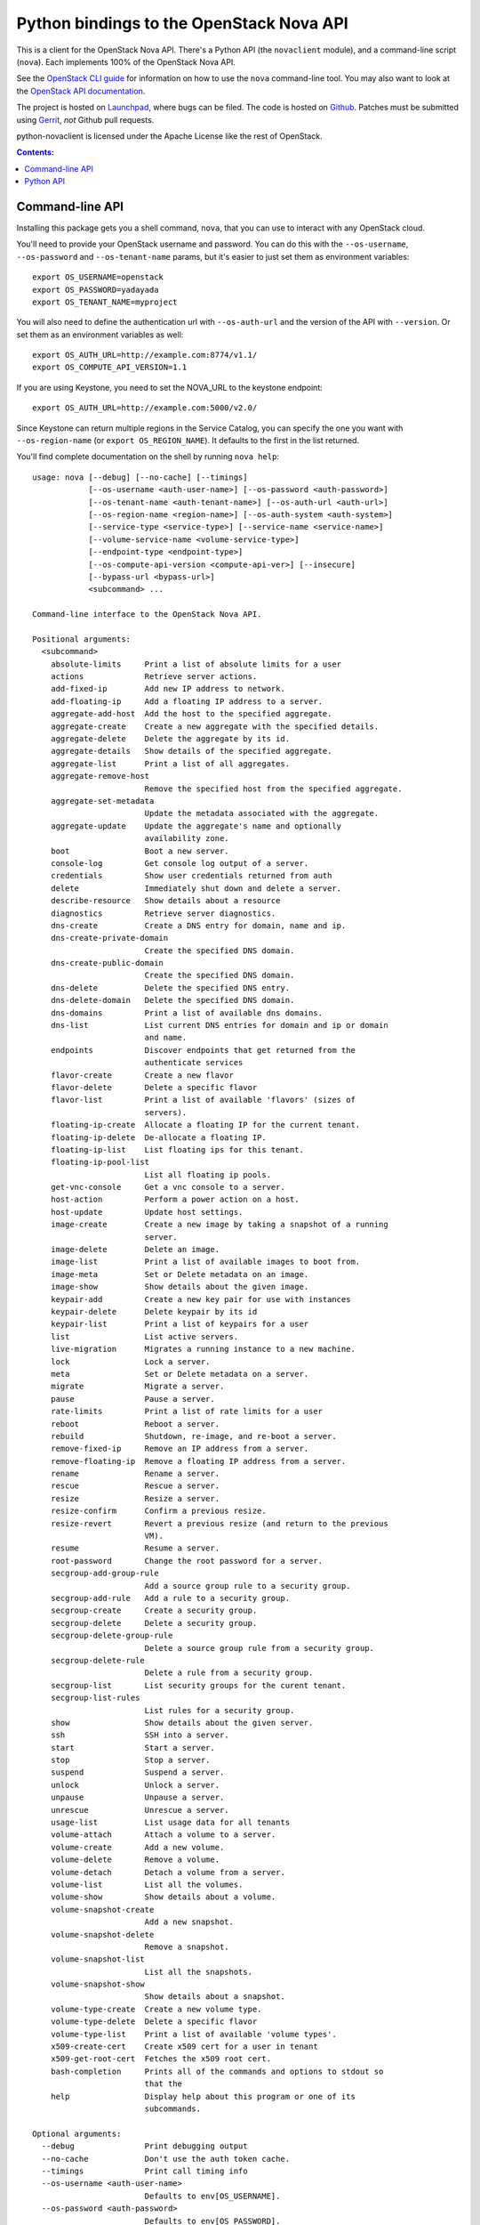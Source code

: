 Python bindings to the OpenStack Nova API
==================================================

This is a client for the OpenStack Nova API. There's a Python API (the
``novaclient`` module), and a command-line script (``nova``). Each
implements 100% of the OpenStack Nova API.

See the `OpenStack CLI guide`_ for information on how to use the ``nova``
command-line tool. You may also want to look at the
`OpenStack API documentation`_.

.. _OpenStack CLI Guide: http://docs.openstack.org/cli/quick-start/content/
.. _OpenStack API documentation: http://docs.openstack.org/api/

The project is hosted on `Launchpad`_, where bugs can be filed. The code is
hosted on `Github`_. Patches must be submitted using `Gerrit`_, *not* Github
pull requests.

.. _Github: https://github.com/openstack/python-novaclient
.. _Launchpad: https://launchpad.net/python-novaclient
.. _Gerrit: http://wiki.openstack.org/GerritWorkflow

python-novaclient is licensed under the Apache License like the rest of
OpenStack.


.. contents:: Contents:
   :local:

Command-line API
----------------

Installing this package gets you a shell command, ``nova``, that you
can use to interact with any OpenStack cloud.

You'll need to provide your OpenStack username and password. You can do this
with the ``--os-username``, ``--os-password`` and  ``--os-tenant-name``
params, but it's easier to just set them as environment variables::

    export OS_USERNAME=openstack
    export OS_PASSWORD=yadayada
    export OS_TENANT_NAME=myproject

You will also need to define the authentication url with ``--os-auth-url``
and the version of the API with ``--version``.  Or set them as an environment
variables as well::

    export OS_AUTH_URL=http://example.com:8774/v1.1/
    export OS_COMPUTE_API_VERSION=1.1

If you are using Keystone, you need to set the NOVA_URL to the keystone
endpoint::

    export OS_AUTH_URL=http://example.com:5000/v2.0/

Since Keystone can return multiple regions in the Service Catalog, you
can specify the one you want with ``--os-region-name`` (or
``export OS_REGION_NAME``). It defaults to the first in the list returned.

You'll find complete documentation on the shell by running
``nova help``::

    usage: nova [--debug] [--no-cache] [--timings]
                [--os-username <auth-user-name>] [--os-password <auth-password>]
                [--os-tenant-name <auth-tenant-name>] [--os-auth-url <auth-url>]
                [--os-region-name <region-name>] [--os-auth-system <auth-system>]
                [--service-type <service-type>] [--service-name <service-name>]
                [--volume-service-name <volume-service-type>]
                [--endpoint-type <endpoint-type>]
                [--os-compute-api-version <compute-api-ver>] [--insecure]
                [--bypass-url <bypass-url>]
                <subcommand> ...

    Command-line interface to the OpenStack Nova API.

    Positional arguments:
      <subcommand>
        absolute-limits     Print a list of absolute limits for a user
        actions             Retrieve server actions.
        add-fixed-ip        Add new IP address to network.
        add-floating-ip     Add a floating IP address to a server.
        aggregate-add-host  Add the host to the specified aggregate.
        aggregate-create    Create a new aggregate with the specified details.
        aggregate-delete    Delete the aggregate by its id.
        aggregate-details   Show details of the specified aggregate.
        aggregate-list      Print a list of all aggregates.
        aggregate-remove-host
                            Remove the specified host from the specified aggregate.
        aggregate-set-metadata
                            Update the metadata associated with the aggregate.
        aggregate-update    Update the aggregate's name and optionally
                            availability zone.
        boot                Boot a new server.
        console-log         Get console log output of a server.
        credentials         Show user credentials returned from auth
        delete              Immediately shut down and delete a server.
        describe-resource   Show details about a resource
        diagnostics         Retrieve server diagnostics.
        dns-create          Create a DNS entry for domain, name and ip.
        dns-create-private-domain
                            Create the specified DNS domain.
        dns-create-public-domain
                            Create the specified DNS domain.
        dns-delete          Delete the specified DNS entry.
        dns-delete-domain   Delete the specified DNS domain.
        dns-domains         Print a list of available dns domains.
        dns-list            List current DNS entries for domain and ip or domain
                            and name.
        endpoints           Discover endpoints that get returned from the
                            authenticate services
        flavor-create       Create a new flavor
        flavor-delete       Delete a specific flavor
        flavor-list         Print a list of available 'flavors' (sizes of
                            servers).
        floating-ip-create  Allocate a floating IP for the current tenant.
        floating-ip-delete  De-allocate a floating IP.
        floating-ip-list    List floating ips for this tenant.
        floating-ip-pool-list
                            List all floating ip pools.
        get-vnc-console     Get a vnc console to a server.
        host-action         Perform a power action on a host.
        host-update         Update host settings.
        image-create        Create a new image by taking a snapshot of a running
                            server.
        image-delete        Delete an image.
        image-list          Print a list of available images to boot from.
        image-meta          Set or Delete metadata on an image.
        image-show          Show details about the given image.
        keypair-add         Create a new key pair for use with instances
        keypair-delete      Delete keypair by its id
        keypair-list        Print a list of keypairs for a user
        list                List active servers.
        live-migration      Migrates a running instance to a new machine.
        lock                Lock a server.
        meta                Set or Delete metadata on a server.
        migrate             Migrate a server.
        pause               Pause a server.
        rate-limits         Print a list of rate limits for a user
        reboot              Reboot a server.
        rebuild             Shutdown, re-image, and re-boot a server.
        remove-fixed-ip     Remove an IP address from a server.
        remove-floating-ip  Remove a floating IP address from a server.
        rename              Rename a server.
        rescue              Rescue a server.
        resize              Resize a server.
        resize-confirm      Confirm a previous resize.
        resize-revert       Revert a previous resize (and return to the previous
                            VM).
        resume              Resume a server.
        root-password       Change the root password for a server.
        secgroup-add-group-rule
                            Add a source group rule to a security group.
        secgroup-add-rule   Add a rule to a security group.
        secgroup-create     Create a security group.
        secgroup-delete     Delete a security group.
        secgroup-delete-group-rule
                            Delete a source group rule from a security group.
        secgroup-delete-rule
                            Delete a rule from a security group.
        secgroup-list       List security groups for the curent tenant.
        secgroup-list-rules
                            List rules for a security group.
        show                Show details about the given server.
        ssh                 SSH into a server.
        start               Start a server.
        stop                Stop a server.
        suspend             Suspend a server.
        unlock              Unlock a server.
        unpause             Unpause a server.
        unrescue            Unrescue a server.
        usage-list          List usage data for all tenants
        volume-attach       Attach a volume to a server.
        volume-create       Add a new volume.
        volume-delete       Remove a volume.
        volume-detach       Detach a volume from a server.
        volume-list         List all the volumes.
        volume-show         Show details about a volume.
        volume-snapshot-create
                            Add a new snapshot.
        volume-snapshot-delete
                            Remove a snapshot.
        volume-snapshot-list
                            List all the snapshots.
        volume-snapshot-show
                            Show details about a snapshot.
        volume-type-create  Create a new volume type.
        volume-type-delete  Delete a specific flavor
        volume-type-list    Print a list of available 'volume types'.
        x509-create-cert    Create x509 cert for a user in tenant
        x509-get-root-cert  Fetches the x509 root cert.
        bash-completion     Prints all of the commands and options to stdout so
                            that the
        help                Display help about this program or one of its
                            subcommands.

    Optional arguments:
      --debug               Print debugging output
      --no-cache            Don't use the auth token cache.
      --timings             Print call timing info
      --os-username <auth-user-name>
                            Defaults to env[OS_USERNAME].
      --os-password <auth-password>
                            Defaults to env[OS_PASSWORD].
      --os-tenant-name <auth-tenant-name>
                            Defaults to env[OS_TENANT_NAME].
      --os-auth-url <auth-url>
                            Defaults to env[OS_AUTH_URL].
      --os-region-name <region-name>
                            Defaults to env[OS_REGION_NAME].
      --os-auth-system <auth-system>
                            Defaults to env[OS_AUTH_SYSTEM].
      --service-type <service-type>
                            Defaults to compute for most actions
      --service-name <service-name>
                            Defaults to env[NOVA_SERVICE_NAME]
      --volume-service-name <volume-service-type>
                            Defaults to env[NOVA_VOLUME_SERVICE_NAME]
      --endpoint-type <endpoint-type>
                            Defaults to env[NOVA_ENDPOINT_TYPE] or publicURL.
      --os-compute-api-version <compute-api-ver>
                            Accepts 1.1, defaults to env[OS_COMPUTE_API_VERSION].      --username USERNAME   Deprecated
      --insecure            Explicitly allow novaclient to perform "insecure" SSL
                            (https) requests. The server's certificate will not be
                            verified against any certificate authorities. This
                            option should be used with caution.
      --bypass-url <bypass-url>
                            Use this API endpoint instead of the Service Catalog

    See "nova help COMMAND" for help on a specific command.

Python API
----------

There's also a complete Python API, but it has not yet been documented.


Quick-start using keystone::

    # use v2.0 auth with http://example.com:5000/v2.0/")
    >>> from novaclient.v1_1 import client
    >>> nt = client.Client(USER, PASS, TENANT, AUTH_URL, service_type="compute")
    >>> nt.flavors.list()
    [...]
    >>> nt.servers.list()
    [...]
    >>> nt.keypairs.list()
    [...]
